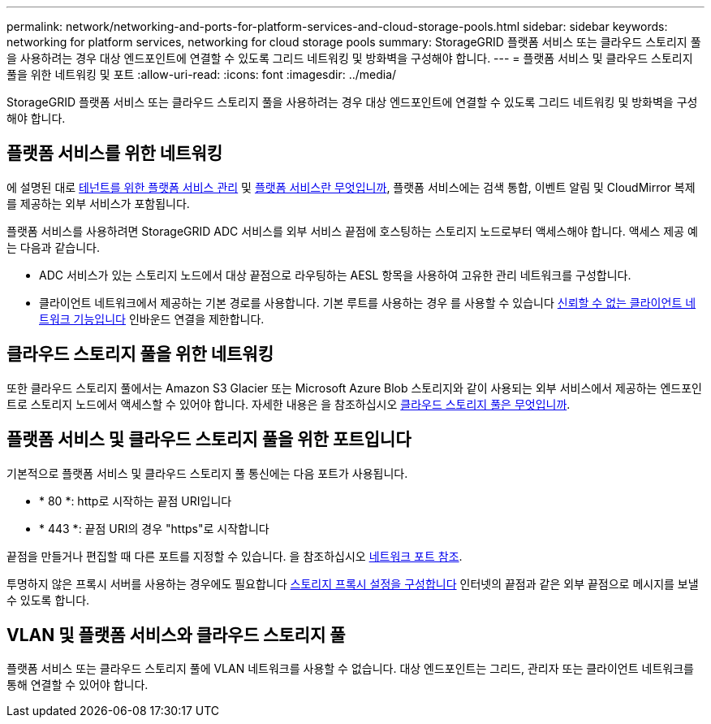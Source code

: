 ---
permalink: network/networking-and-ports-for-platform-services-and-cloud-storage-pools.html 
sidebar: sidebar 
keywords: networking for platform services, networking for cloud storage pools 
summary: StorageGRID 플랫폼 서비스 또는 클라우드 스토리지 풀을 사용하려는 경우 대상 엔드포인트에 연결할 수 있도록 그리드 네트워킹 및 방화벽을 구성해야 합니다. 
---
= 플랫폼 서비스 및 클라우드 스토리지 풀을 위한 네트워킹 및 포트
:allow-uri-read: 
:icons: font
:imagesdir: ../media/


[role="lead"]
StorageGRID 플랫폼 서비스 또는 클라우드 스토리지 풀을 사용하려는 경우 대상 엔드포인트에 연결할 수 있도록 그리드 네트워킹 및 방화벽을 구성해야 합니다.



== 플랫폼 서비스를 위한 네트워킹

에 설명된 대로 xref:../admin/manage-platform-services-for-tenants.adoc[테넌트를 위한 플랫폼 서비스 관리] 및 xref:../tenant/what-platform-services-are.adoc[플랫폼 서비스란 무엇입니까], 플랫폼 서비스에는 검색 통합, 이벤트 알림 및 CloudMirror 복제를 제공하는 외부 서비스가 포함됩니다.

플랫폼 서비스를 사용하려면 StorageGRID ADC 서비스를 외부 서비스 끝점에 호스팅하는 스토리지 노드로부터 액세스해야 합니다. 액세스 제공 예는 다음과 같습니다.

* ADC 서비스가 있는 스토리지 노드에서 대상 끝점으로 라우팅하는 AESL 항목을 사용하여 고유한 관리 네트워크를 구성합니다.
* 클라이언트 네트워크에서 제공하는 기본 경로를 사용합니다. 기본 루트를 사용하는 경우 를 사용할 수 있습니다 xref:../admin/managing-untrusted-client-networks.adoc[신뢰할 수 없는 클라이언트 네트워크 기능입니다] 인바운드 연결을 제한합니다.




== 클라우드 스토리지 풀을 위한 네트워킹

또한 클라우드 스토리지 풀에서는 Amazon S3 Glacier 또는 Microsoft Azure Blob 스토리지와 같이 사용되는 외부 서비스에서 제공하는 엔드포인트로 스토리지 노드에서 액세스할 수 있어야 합니다. 자세한 내용은 을 참조하십시오 xref:../ilm/what-cloud-storage-pool-is.adoc[클라우드 스토리지 풀은 무엇입니까].



== 플랫폼 서비스 및 클라우드 스토리지 풀을 위한 포트입니다

기본적으로 플랫폼 서비스 및 클라우드 스토리지 풀 통신에는 다음 포트가 사용됩니다.

* * 80 *: http로 시작하는 끝점 URI입니다
* * 443 *: 끝점 URI의 경우 "https"로 시작합니다


끝점을 만들거나 편집할 때 다른 포트를 지정할 수 있습니다. 을 참조하십시오 xref:network-port-reference.adoc[네트워크 포트 참조].

투명하지 않은 프록시 서버를 사용하는 경우에도 필요합니다 xref:../admin/configuring-storage-proxy-settings.adoc[스토리지 프록시 설정을 구성합니다] 인터넷의 끝점과 같은 외부 끝점으로 메시지를 보낼 수 있도록 합니다.



== VLAN 및 플랫폼 서비스와 클라우드 스토리지 풀

플랫폼 서비스 또는 클라우드 스토리지 풀에 VLAN 네트워크를 사용할 수 없습니다. 대상 엔드포인트는 그리드, 관리자 또는 클라이언트 네트워크를 통해 연결할 수 있어야 합니다.
